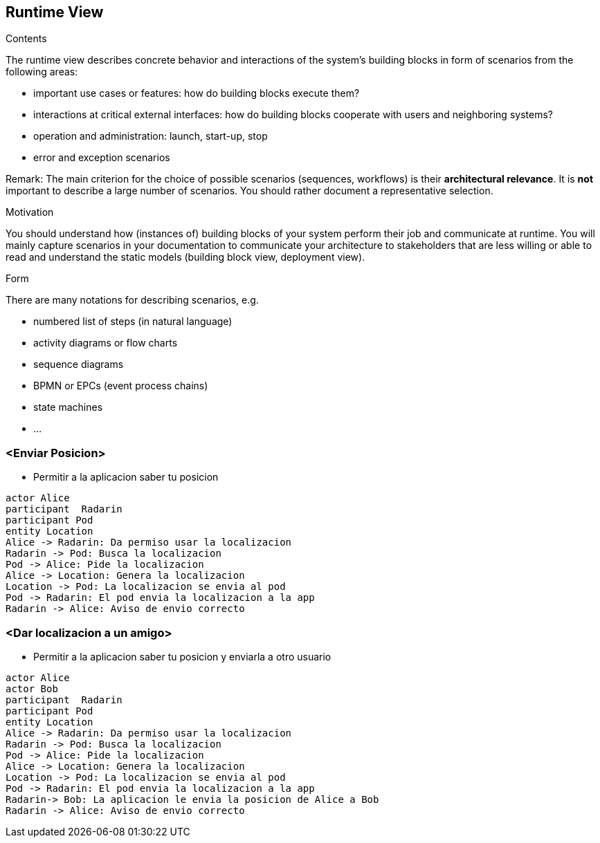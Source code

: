 [[section-runtime-view]]
== Runtime View


[role="arc42help"]
****
.Contents
The runtime view describes concrete behavior and interactions of the system’s building blocks in form of scenarios from the following areas:

* important use cases or features: how do building blocks execute them?
* interactions at critical external interfaces: how do building blocks cooperate with users and neighboring systems?
* operation and administration: launch, start-up, stop
* error and exception scenarios

Remark: The main criterion for the choice of possible scenarios (sequences, workflows) is their *architectural relevance*. It is *not* important to describe a large number of scenarios. You should rather document a representative selection.

.Motivation
You should understand how (instances of) building blocks of your system perform their job and communicate at runtime.
You will mainly capture scenarios in your documentation to communicate your architecture to stakeholders that are less willing or able to read and understand the static models (building block view, deployment view).

.Form
There are many notations for describing scenarios, e.g.

* numbered list of steps (in natural language)
* activity diagrams or flow charts
* sequence diagrams
* BPMN or EPCs (event process chains)
* state machines
* ...

****

=== <Enviar Posicion>


* Permitir a la aplicacion saber tu posicion

[plantuml,"Sequence diagram",png]
----
actor Alice
participant  Radarin
participant Pod
entity Location
Alice -> Radarin: Da permiso usar la localizacion
Radarin -> Pod: Busca la localizacion
Pod -> Alice: Pide la localizacion
Alice -> Location: Genera la localizacion
Location -> Pod: La localizacion se envia al pod
Pod -> Radarin: El pod envia la localizacion a la app
Radarin -> Alice: Aviso de envio correcto
----
=== <Dar localizacion a un amigo>
* Permitir a la aplicacion saber tu posicion y enviarla a otro usuario

[plantuml,"Sequence diagram",png]
----
actor Alice
actor Bob
participant  Radarin
participant Pod
entity Location
Alice -> Radarin: Da permiso usar la localizacion
Radarin -> Pod: Busca la localizacion
Pod -> Alice: Pide la localizacion
Alice -> Location: Genera la localizacion
Location -> Pod: La localizacion se envia al pod
Pod -> Radarin: El pod envia la localizacion a la app
Radarin-> Bob: La aplicacion le envia la posicion de Alice a Bob
Radarin -> Alice: Aviso de envio correcto
----
